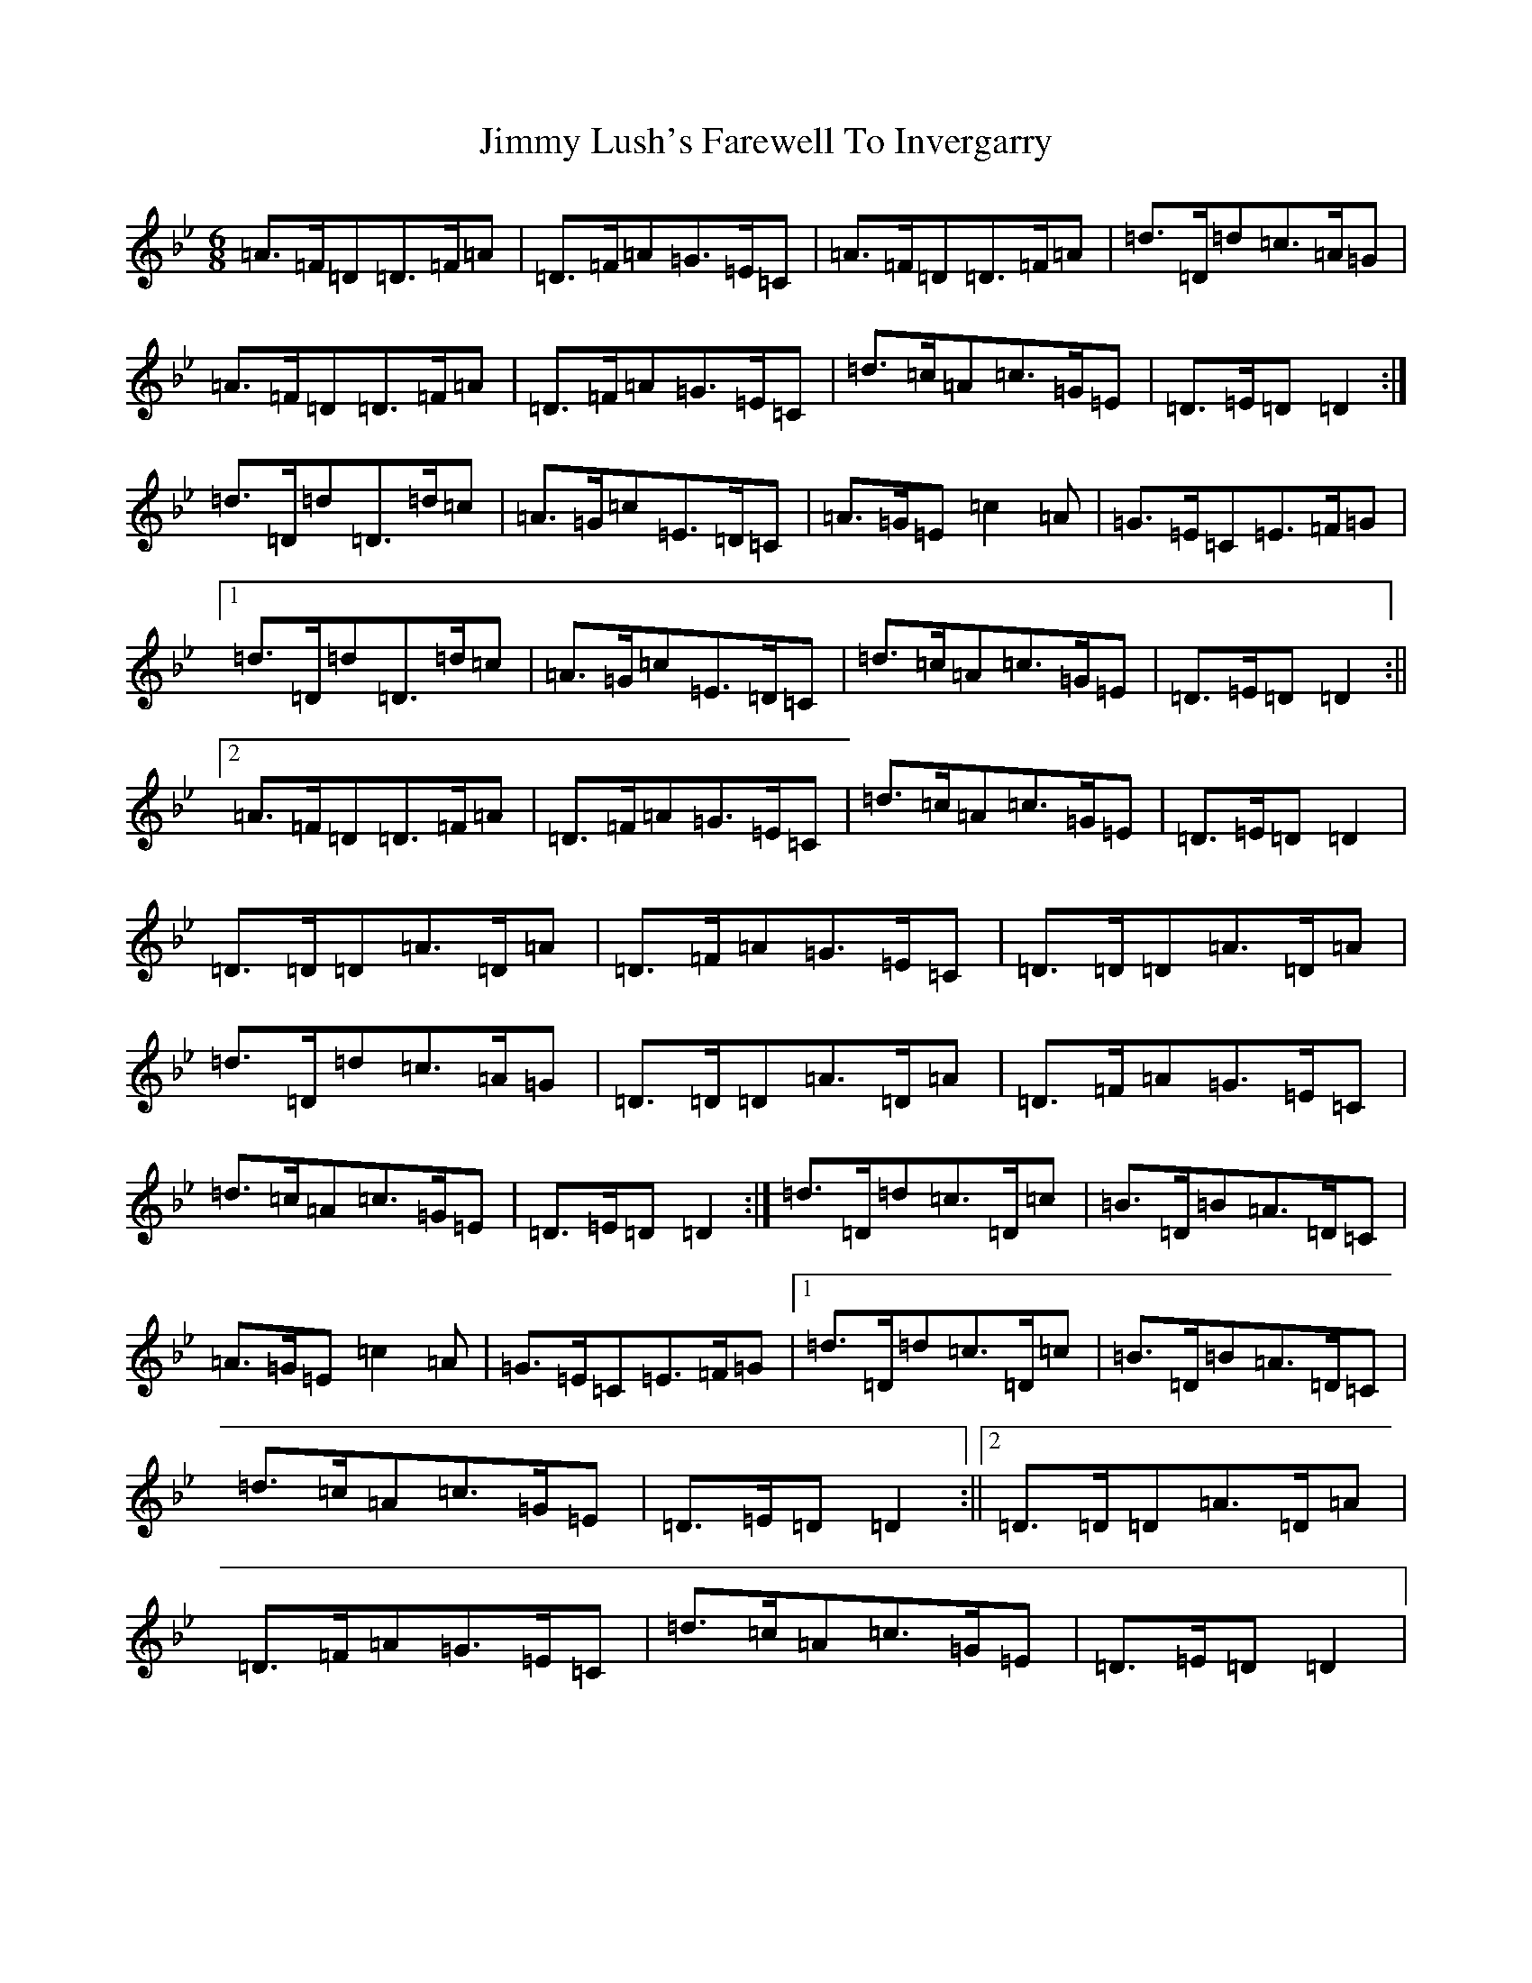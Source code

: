 X: 10487
T: Jimmy Lush's Farewell To Invergarry
S: https://thesession.org/tunes/9024#setting19842
Z: A Dorian
R: jig
M:6/8
L:1/8
K: C Dorian
=A>=F=D=D>=F=A|=D>=F=A=G>=E=C|=A>=F=D=D>=F=A|=d>=D=d=c>=A=G|=A>=F=D=D>=F=A|=D>=F=A=G>=E=C|=d>=c=A=c>=G=E|=D>=E=D=D2:|=d>=D=d=D>=d=c|=A>=G=c=E>=D=C|=A>=G=E=c2=A|=G>=E=C=E>=F=G|1=d>=D=d=D>=d=c|=A>=G=c=E>=D=C|=d>=c=A=c>=G=E|=D>=E=D=D2:||2=A>=F=D=D>=F=A|=D>=F=A=G>=E=C|=d>=c=A=c>=G=E|=D>=E=D=D2|=D>=D=D=A>=D=A|=D>=F=A=G>=E=C|=D>=D=D=A>=D=A|=d>=D=d=c>=A=G|=D>=D=D=A>=D=A|=D>=F=A=G>=E=C|=d>=c=A=c>=G=E|=D>=E=D=D2:|=d>=D=d=c>=D=c|=B>=D=B=A>=D=C|=A>=G=E=c2=A|=G>=E=C=E>=F=G|1=d>=D=d=c>=D=c|=B>=D=B=A>=D=C|=d>=c=A=c>=G=E|=D>=E=D=D2:||2=D>=D=D=A>=D=A|=D>=F=A=G>=E=C|=d>=c=A=c>=G=E|=D>=E=D=D2|